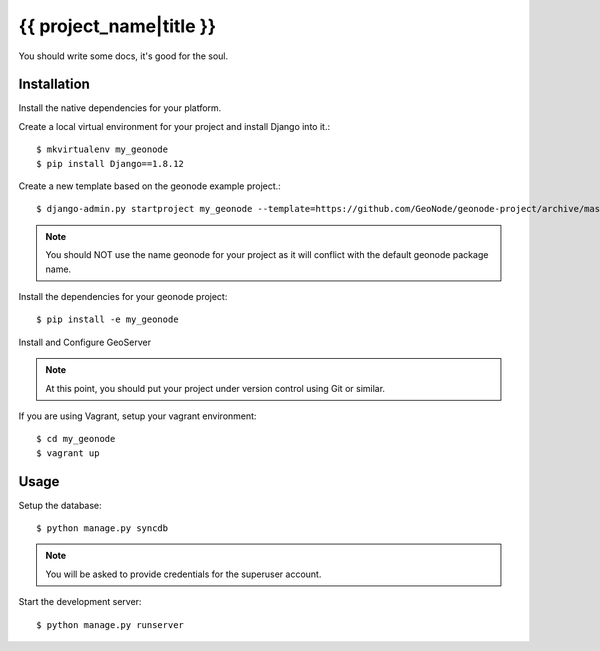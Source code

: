 {{ project_name|title }}
========================

You should write some docs, it's good for the soul.

Installation
------------

Install the native dependencies for your platform.

Create a local virtual environment for your project and install Django into it.::

    $ mkvirtualenv my_geonode
    $ pip install Django==1.8.12

Create a new template based on the geonode example project.::
    
    $ django-admin.py startproject my_geonode --template=https://github.com/GeoNode/geonode-project/archive/master.zip -epy,rst,yml -n Vagrantfile

.. note:: You should NOT use the name geonode for your project as it will conflict with the default geonode package name.

Install the dependencies for your geonode project::

    $ pip install -e my_geonode

Install and Configure GeoServer

.. note:: At this point, you should put your project under version control using Git or similar.

If you are using Vagrant, setup your vagrant environment::

    $ cd my_geonode
    $ vagrant up

Usage
-----

Setup the database::

    $ python manage.py syncdb

.. note:: You will be asked to provide credentials for the superuser account.

Start the development server::

    $ python manage.py runserver
